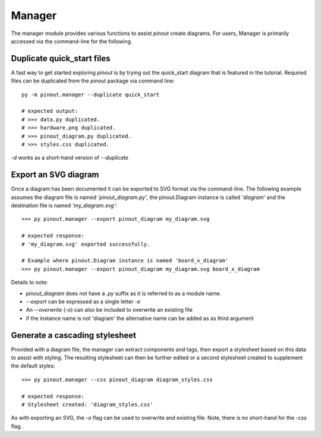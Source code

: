Manager
=======

The manager module provides various functions to assist *pinout* create diagrams. For users, Manager is primarily accessed via the command-line for the following.

Duplicate quick_start files
---------------------------

A fast way to get started exploring *pinout* is by trying out the quick_start diagram that is featured in the tutorial. Required files can be duplicated from the *pinout* package via command line::

    py -m pinout.manager --duplicate quick_start

    # expected output:
    # >>> data.py duplicated.
    # >>> hardware.png duplicated.
    # >>> pinout_diagram.py duplicated.
    # >>> styles.css duplicated.

*-d* works as a short-hand version of *--duplicate*

Export an SVG diagram
---------------------

Once a diagram has been documented it can be exported to SVG format via the command-line. The following example assumes the diagram file is named *'pinout_diagram.py'*, the pinout.Diagram instance is called *'diagram'* and the destination file is named *'my_diagram.svg'*::

    >>> py pinout.manager --export pinout_diagram my_diagram.svg

    # expected response:
    # 'my_diagram.svg' exported successfully.

    # Example where pinout.Diagram instance is named 'board_x_diagram'
    >>> py pinout.manager --export pinout_diagram my_diagram.svg board_x_diagram

Details to note:

- *pinout_diagram* does not have a *.py* suffix as it is referred to as a module name.
- *--export* can be expressed as a single letter *-e*
- An *--overwrite* (*-o*) can also be included to overwrite an existing file
- if the instance name is not 'diagram' the alternative name can be added as as third argument

Generate a cascading stylesheet
-------------------------------

Provided with a diagram file, the manager can extract components and tags, then export a stylesheet based on this data to assist with styling. The resulting stylesheet can then be further edited or a second stylesheet created to supplement the default styles::

    >>> py pinout.manager --css pinout_diagram diagram_styles.css

    # expected response:
    # Stylesheet created: 'diagram_styles.css'

As with exporting an SVG, the *-o* flag can be used to overwrite and existing file. Note, there is no short-hand for the *-css* flag.